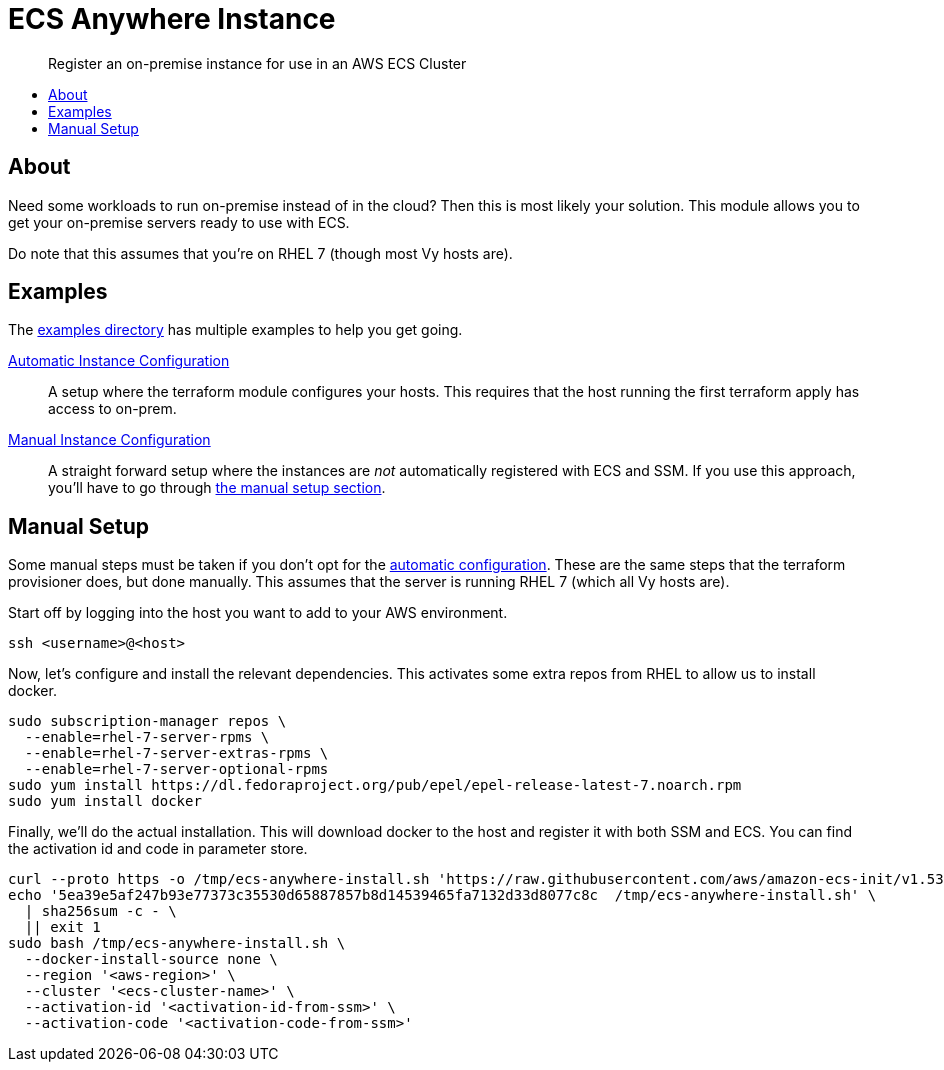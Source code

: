 = ECS Anywhere Instance
:!toc-title:
:!toc-placement:
:toc:

[abstract]
Register an on-premise instance for use in an AWS ECS Cluster

toc::[]

== About

Need some workloads to run on-premise instead of in the cloud?
Then this is most likely your solution.
This module allows you to get your on-premise servers ready to use with ECS.

Do note that this assumes that you're on RHEL 7 (though most Vy hosts are).

== Examples

The link:examples/[examples directory] has multiple examples to help you get going.

[#_automatic_configuration]
link:examples/configure_server/main.tf[Automatic Instance Configuration]::
A setup where the terraform module configures your hosts.
This requires that the host running the first terraform apply has access to on-prem.

link:examples/no_configure/main.tf[Manual Instance Configuration]::
A straight forward setup where the instances are _not_ automatically registered with ECS and SSM.
If you use this approach, you'll have to go through xref:_manual_setup[the manual setup section].

[#_manual_setup]
== Manual Setup

Some manual steps must be taken if you don't opt for the xref:_automatic_configuration[automatic configuration].
These are the same steps that the terraform provisioner does, but done manually.
This assumes that the server is running RHEL 7 (which all Vy hosts are).

Start off by logging into the host you want to add to your AWS environment.
[source,bash]
----
ssh <username>@<host>
----

Now, let's configure and install the relevant dependencies.
This activates some extra repos from RHEL to allow us to install docker.

[source,bash]
----
sudo subscription-manager repos \
  --enable=rhel-7-server-rpms \
  --enable=rhel-7-server-extras-rpms \
  --enable=rhel-7-server-optional-rpms
sudo yum install https://dl.fedoraproject.org/pub/epel/epel-release-latest-7.noarch.rpm
sudo yum install docker
----

Finally, we'll do the actual installation.
This will download docker to the host and register it with both SSM and ECS.
You can find the activation id and code in parameter store.

[source,bash]
----
curl --proto https -o /tmp/ecs-anywhere-install.sh 'https://raw.githubusercontent.com/aws/amazon-ecs-init/v1.53.0-1/scripts/ecs-anywhere-install.sh'
echo '5ea39e5af247b93e77373c35530d65887857b8d14539465fa7132d33d8077c8c  /tmp/ecs-anywhere-install.sh' \
  | sha256sum -c - \
  || exit 1
sudo bash /tmp/ecs-anywhere-install.sh \
  --docker-install-source none \
  --region '<aws-region>' \
  --cluster '<ecs-cluster-name>' \
  --activation-id '<activation-id-from-ssm>' \
  --activation-code '<activation-code-from-ssm>'
----
